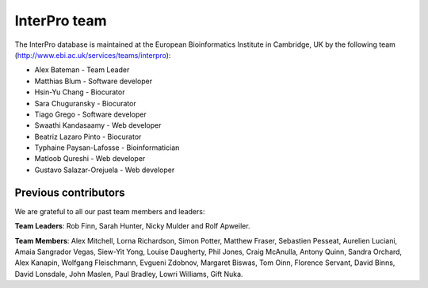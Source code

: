##############
InterPro team
##############

The InterPro database is maintained at the European Bioinformatics Institute in Cambridge, 
UK by the following team (`<http://www.ebi.ac.uk/services/teams/interpro>`_):

- Alex Bateman - Team Leader
- Matthias Blum - Software developer
- Hsin-Yu Chang - Biocurator
- Sara Chuguransky - Biocurator
- Tiago Grego - Software developer
- Swaathi Kandasaamy - Web developer
- Beatriz Lazaro Pinto - Biocurator
- Typhaine Paysan-Lafosse - Bioinformatician
- Matloob Qureshi - Web developer
- Gustavo Salazar-Orejuela - Web developer

*********************
Previous contributors
*********************
We are grateful to all our past team members and leaders:

**Team Leaders**: Rob Finn, Sarah Hunter, Nicky Mulder and Rolf Apweiler.

**Team Members**: Alex Mitchell, Lorna Richardson, Simon Potter, Matthew Fraser, Sebastien 
Pesseat, Aurelien Luciani, Amaia Sangrador Vegas, Siew-Yit Yong, Louise Daugherty, Phil 
Jones, Craig McAnulla, Antony Quinn, Sandra Orchard, Alex Kanapin, Wolfgang Fleischmann, 
Evgueni Zdobnov, Margaret Biswas, Tom Oinn, Florence Servant, David Binns, David Lonsdale, 
John Maslen, Paul Bradley, Lowri Williams, Gift Nuka.
